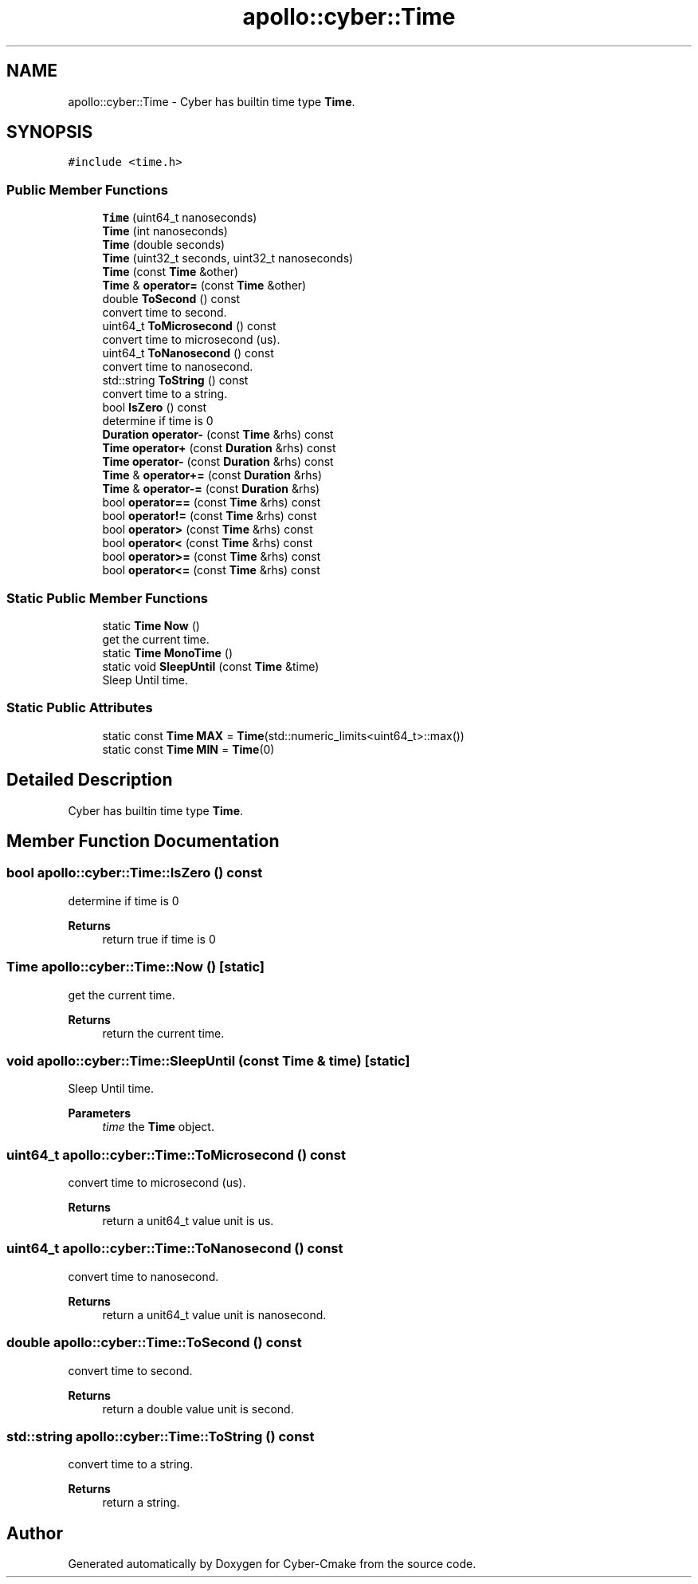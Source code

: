 .TH "apollo::cyber::Time" 3 "Thu Aug 31 2023" "Cyber-Cmake" \" -*- nroff -*-
.ad l
.nh
.SH NAME
apollo::cyber::Time \- Cyber has builtin time type \fBTime\fP\&.  

.SH SYNOPSIS
.br
.PP
.PP
\fC#include <time\&.h>\fP
.SS "Public Member Functions"

.in +1c
.ti -1c
.RI "\fBTime\fP (uint64_t nanoseconds)"
.br
.ti -1c
.RI "\fBTime\fP (int nanoseconds)"
.br
.ti -1c
.RI "\fBTime\fP (double seconds)"
.br
.ti -1c
.RI "\fBTime\fP (uint32_t seconds, uint32_t nanoseconds)"
.br
.ti -1c
.RI "\fBTime\fP (const \fBTime\fP &other)"
.br
.ti -1c
.RI "\fBTime\fP & \fBoperator=\fP (const \fBTime\fP &other)"
.br
.ti -1c
.RI "double \fBToSecond\fP () const"
.br
.RI "convert time to second\&. "
.ti -1c
.RI "uint64_t \fBToMicrosecond\fP () const"
.br
.RI "convert time to microsecond (us)\&. "
.ti -1c
.RI "uint64_t \fBToNanosecond\fP () const"
.br
.RI "convert time to nanosecond\&. "
.ti -1c
.RI "std::string \fBToString\fP () const"
.br
.RI "convert time to a string\&. "
.ti -1c
.RI "bool \fBIsZero\fP () const"
.br
.RI "determine if time is 0 "
.ti -1c
.RI "\fBDuration\fP \fBoperator\-\fP (const \fBTime\fP &rhs) const"
.br
.ti -1c
.RI "\fBTime\fP \fBoperator+\fP (const \fBDuration\fP &rhs) const"
.br
.ti -1c
.RI "\fBTime\fP \fBoperator\-\fP (const \fBDuration\fP &rhs) const"
.br
.ti -1c
.RI "\fBTime\fP & \fBoperator+=\fP (const \fBDuration\fP &rhs)"
.br
.ti -1c
.RI "\fBTime\fP & \fBoperator\-=\fP (const \fBDuration\fP &rhs)"
.br
.ti -1c
.RI "bool \fBoperator==\fP (const \fBTime\fP &rhs) const"
.br
.ti -1c
.RI "bool \fBoperator!=\fP (const \fBTime\fP &rhs) const"
.br
.ti -1c
.RI "bool \fBoperator>\fP (const \fBTime\fP &rhs) const"
.br
.ti -1c
.RI "bool \fBoperator<\fP (const \fBTime\fP &rhs) const"
.br
.ti -1c
.RI "bool \fBoperator>=\fP (const \fBTime\fP &rhs) const"
.br
.ti -1c
.RI "bool \fBoperator<=\fP (const \fBTime\fP &rhs) const"
.br
.in -1c
.SS "Static Public Member Functions"

.in +1c
.ti -1c
.RI "static \fBTime\fP \fBNow\fP ()"
.br
.RI "get the current time\&. "
.ti -1c
.RI "static \fBTime\fP \fBMonoTime\fP ()"
.br
.ti -1c
.RI "static void \fBSleepUntil\fP (const \fBTime\fP &time)"
.br
.RI "Sleep Until time\&. "
.in -1c
.SS "Static Public Attributes"

.in +1c
.ti -1c
.RI "static const \fBTime\fP \fBMAX\fP = \fBTime\fP(std::numeric_limits<uint64_t>::max())"
.br
.ti -1c
.RI "static const \fBTime\fP \fBMIN\fP = \fBTime\fP(0)"
.br
.in -1c
.SH "Detailed Description"
.PP 
Cyber has builtin time type \fBTime\fP\&. 
.SH "Member Function Documentation"
.PP 
.SS "bool apollo::cyber::Time::IsZero () const"

.PP
determine if time is 0 
.PP
\fBReturns\fP
.RS 4
return true if time is 0 
.RE
.PP

.SS "\fBTime\fP apollo::cyber::Time::Now ()\fC [static]\fP"

.PP
get the current time\&. 
.PP
\fBReturns\fP
.RS 4
return the current time\&. 
.RE
.PP

.SS "void apollo::cyber::Time::SleepUntil (const \fBTime\fP & time)\fC [static]\fP"

.PP
Sleep Until time\&. 
.PP
\fBParameters\fP
.RS 4
\fItime\fP the \fBTime\fP object\&. 
.RE
.PP

.SS "uint64_t apollo::cyber::Time::ToMicrosecond () const"

.PP
convert time to microsecond (us)\&. 
.PP
\fBReturns\fP
.RS 4
return a unit64_t value unit is us\&. 
.RE
.PP

.SS "uint64_t apollo::cyber::Time::ToNanosecond () const"

.PP
convert time to nanosecond\&. 
.PP
\fBReturns\fP
.RS 4
return a unit64_t value unit is nanosecond\&. 
.RE
.PP

.SS "double apollo::cyber::Time::ToSecond () const"

.PP
convert time to second\&. 
.PP
\fBReturns\fP
.RS 4
return a double value unit is second\&. 
.RE
.PP

.SS "std::string apollo::cyber::Time::ToString () const"

.PP
convert time to a string\&. 
.PP
\fBReturns\fP
.RS 4
return a string\&. 
.RE
.PP


.SH "Author"
.PP 
Generated automatically by Doxygen for Cyber-Cmake from the source code\&.
